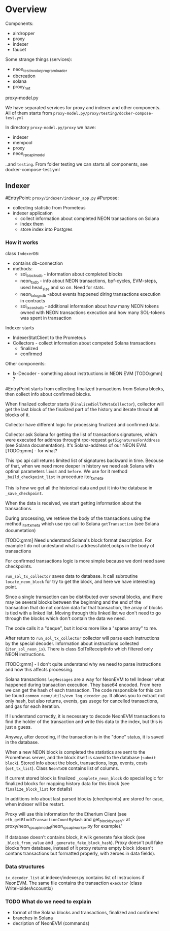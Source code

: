 #+STARTUP: showall indent hidestars
#+TOC: headlines 3

* Overview

Components:
- airdropper
- proxy
- indexer
- faucet

Some strange things (services):
- neon_test_invoke_program_loader
- dbcreation
- solana
- proxy_net

proxy-model.py

We have separated services for proxy and indexer and other components. All of them starts from ~proxy-model.py/proxy/testing/docker-compose-test.yml~

In directory ~proxy-model.py/proxy~ we have:
- indexer
- mempool
- proxy
- neon_rpc_api_model

..and ~testing~. From folder testing we can starts all components, see docker-compose-test.yml

** Indexer

#EntryPoint: ~proxy/indexer/indexer_app.py~
#Purpose:
- collecting statistic from Prometeus
- indexer application
  - collect information about completed NEON transactions on Solana
  - index them
  - store index into Postgres

*** How it works

class ~IndexerDB~:
- contains db-connection
- methods:
  - sol_blocks_db - information about completed blocks
  - neon_tx_db - info about NEON transactions, bpf-cycles, EVM-steps, used head_size and so on. Need for stats.
  - neon_tx_logs_db -about events happened diring transactions execution in contracts
  - sol_tx_costs_db - additional information about how many NEON tokens owned with NEON transactions execution and how many SOL-tokens was spent in transaction

Indexer starts
- IndexerStatClient to the Prometeus
- Collectors - collect information about competed Solana transactions
  - finalized
  - confirmed

Other components:
- Ix-Decoder - something about instrtuctions in NEON EVM [TODO:gmm] ?

#EntryPoint starts from collecting finalized transactions from Solana blocks, then collect info about confirmed blocks.

When finalized collector starts (~FinalizedSolTxMetaCollector~), collector will get the last block of the finalized part of the history and iterate throuht all blocks of it.

Collector have different logic for processing finalized and confirmed data.

Collector ask Solana for getting the list of transactions signatures, which were executed for address throught rpc-request ~getSignaturesForAddress~ (see Solana documentation). It's Solana-address of our NEON EVM. [TODO:gmm] - for what?

This rpc api call returns limited list of signatures backward in time. Becouse of that, when we need more deeper in history we need ask Solana with optinal parameters ~limit~ and ~before~. We use for it method ~_build_checkpoint_list~ in procedure iter_tx_meta.

This is how we get all the historical data and put it into the database in ~_save_checkpoint~.

When the data is received, we start getting information about the transactions.

During processing, we retrieve the body of the transactions using the method _iter_tx_meta which use rpc call to Solana ~getTransaction~ (see Solana documetation)

[TODO:gmm] Need understand Solana's block format description. For example I do not undestand what is addressTableLookps in the body of transactions

For confirmed transactions logic is more simple because we dont need save checkpoints.

~run_sol_tx_collector~ saves data to database. It call subroutine ~locate_neon_block~ for try to get the block, and here we have interesting point.

Since a single transaction can be distributed over several blocks, and there may be several blocks between the beginning and the end of the transaction that do not contain data for that transaction, the array of blocks is tied with a linked list. Moving through this linked list we don't need to go through the blocks which don't contain the data we need.

The code calls it a "deque", but it looks more like a "sparse array" to me.

After return to ~run_sol_tx_collector~ collector will parse each instructions by the special decoder. Information about instructions collected (~iter_sol_neon_ix~). There is class SolTxReceiptInfo which filtered only NEON instructions.

[TODO:gmm] - I don't quite understand why we need to parse instructions and how this affects processing.

Solana transactions ~logMessages~ are a way for NeonEVM to tell Indexer what happened during transaction execution. They base64 encoded. From here we can get the hash of each transaction. The code responsible for this can be found ~common_neon/utils/evm_log_decoder.py~. It allows you to extract not only hash, but also returns, events, gas usege for cancelled transactions, and gas for each iteration.

If I understand correctly, it is necessary to decode NeonEVM transactions to find the holder of the transaction and write this data to the index, but this is just a guess.

Anyway, after decoding, if the transaction is in the "done" status, it is saved in the database.

When a new NEON block is completed the statistics are sent to the Prometheus server, and the block itself is saved to the database (~submit block~). Stored info about the block, transactions, logs, events, costs (~set_tx_list~). Class ~NeonTxDB~ contains list of columns.

If current stored block is finalized ~_complete_neon_block~ do special logic for finalized blocks for mapping history data for this block (see ~finalize_block_list~ for details)

In additions info about last parsed blocks (chechpoints) are stored for case, when indexer will be restart.

Proxy will use this information for the Etherium Client (see ~eth_getBlockTransactionCountByHash~ and get_block_by_hash~ at proxy/neon_rpc_api_model/neon_rpc_api_worker.py for example).'

If database doesn't contains block, it wilk generate fake block (see ~_block_from_value~ and ~_generate_fake_block_hash~). Proxy doesn't pull fake blocks from database, instead of it proxy returns empty block (doesn't contans transactions but formatted properly, with zeroes in data fields).

*** Data structures

~ix_decoder_list~ at indexer/indexer.py contains list of instrucions if NeonEVM. The same file contains the transaction ~executor~ (class WriteHolderAccountIx)

*** TODO What do we need to explain

- format of the Solana blocks and transactions, finalized and confirmed
- branches in Solana
- decription of NeonEVM (commands)
